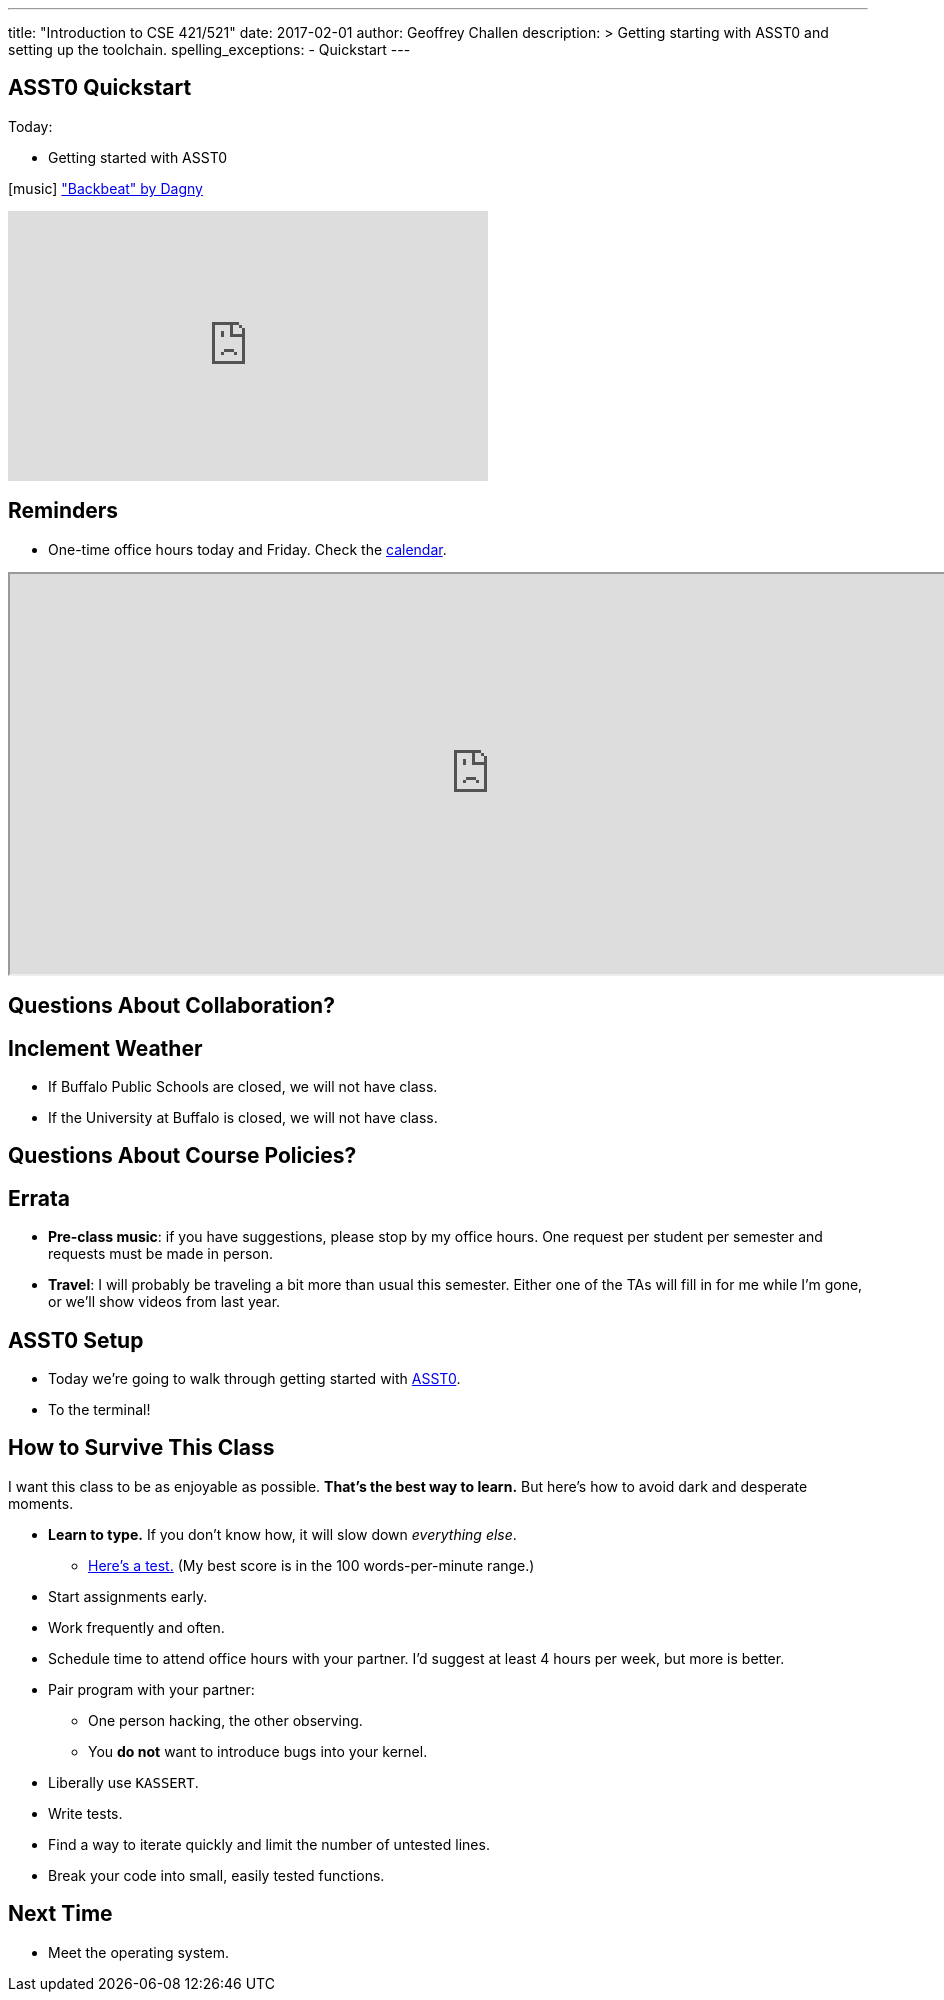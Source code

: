 ---
title: "Introduction to CSE 421/521"
date: 2017-02-01
author: Geoffrey Challen
description: >
  Getting starting with ASST0 and setting up the toolchain.
spelling_exceptions:
  - Quickstart
---

[.nooutline]
//
== ASST0 Quickstart

.Today:
* Getting started with ASST0

[.h4.center.spelling_exception]
icon:music[] https://www.facebook.com/dagnymusic/["Backbeat" by Dagny]

video::7K0y1RT6M68[youtube,width=480,height=270]

== Reminders

* One-time office hours today and Friday. Check the
link:/courses/buffalo/CSE421_Spring2017/#calendar[calendar].

++++
<iframe style="width:960px; height:400px" src="https://calendar.google.com/calendar/embed?showTitle=0&amp;showPrint=0&amp;mode=WEEK&amp;height=1200&amp;wkst=1&amp;bgcolor=%23FFFFFF&amp;src=l3ahiffhktcd2l6p4dm9gqkau0%40group.calendar.google.com&amp;color=%23B1440E&amp;ctz=America%2FNew_York"></iframe>
++++

== Questions About Collaboration?

[.nooutline]
== Inclement Weather

* If Buffalo Public Schools are closed, we will not have class.
* If the University at Buffalo is closed, we will not have class.

== Questions About Course Policies?

[.nooutline]
== Errata

[.slider]
//
* *Pre-class music*: if you have suggestions, please stop by my office hours.
One request per student per semester and requests must be made in person.
//
* *Travel*: I will probably be traveling a bit more than usual this semester.
//
Either one of the TAs will fill in for me while I'm gone, or we'll show videos
from last year.

== ASST0 Setup

* Today we're going to walk through getting started with link:/asst/0/[ASST0].

* To the terminal!

== How to Survive This Class

I want this class to be as enjoyable as possible.
//
*That's the best way to learn.*
//
But here's how to avoid dark and desperate moments.

[.slider]
//
* *Learn to type.* If you don't know how, it will slow down _everything else_.
//
** https://10fastfingers.com/typing-test/english[Here's a test.] (My best
score is in the 100 words-per-minute range.)
//
* Start assignments early.
//
* Work frequently and often.
//
* Schedule time to attend office hours with your partner. I'd suggest at least
4 hours per week, but more is better.

<<<

[.slider]
//
* Pair program with your partner:
//
** One person hacking, the other observing.
//
** You *do not* want to introduce bugs into your kernel.
//
* Liberally use `KASSERT`.
//
* Write tests.
//
* Find a way to iterate quickly and limit the number of untested lines.
//
* Break your code into small, easily tested functions.

[.nooutline]
== Next Time

* Meet the operating system.
